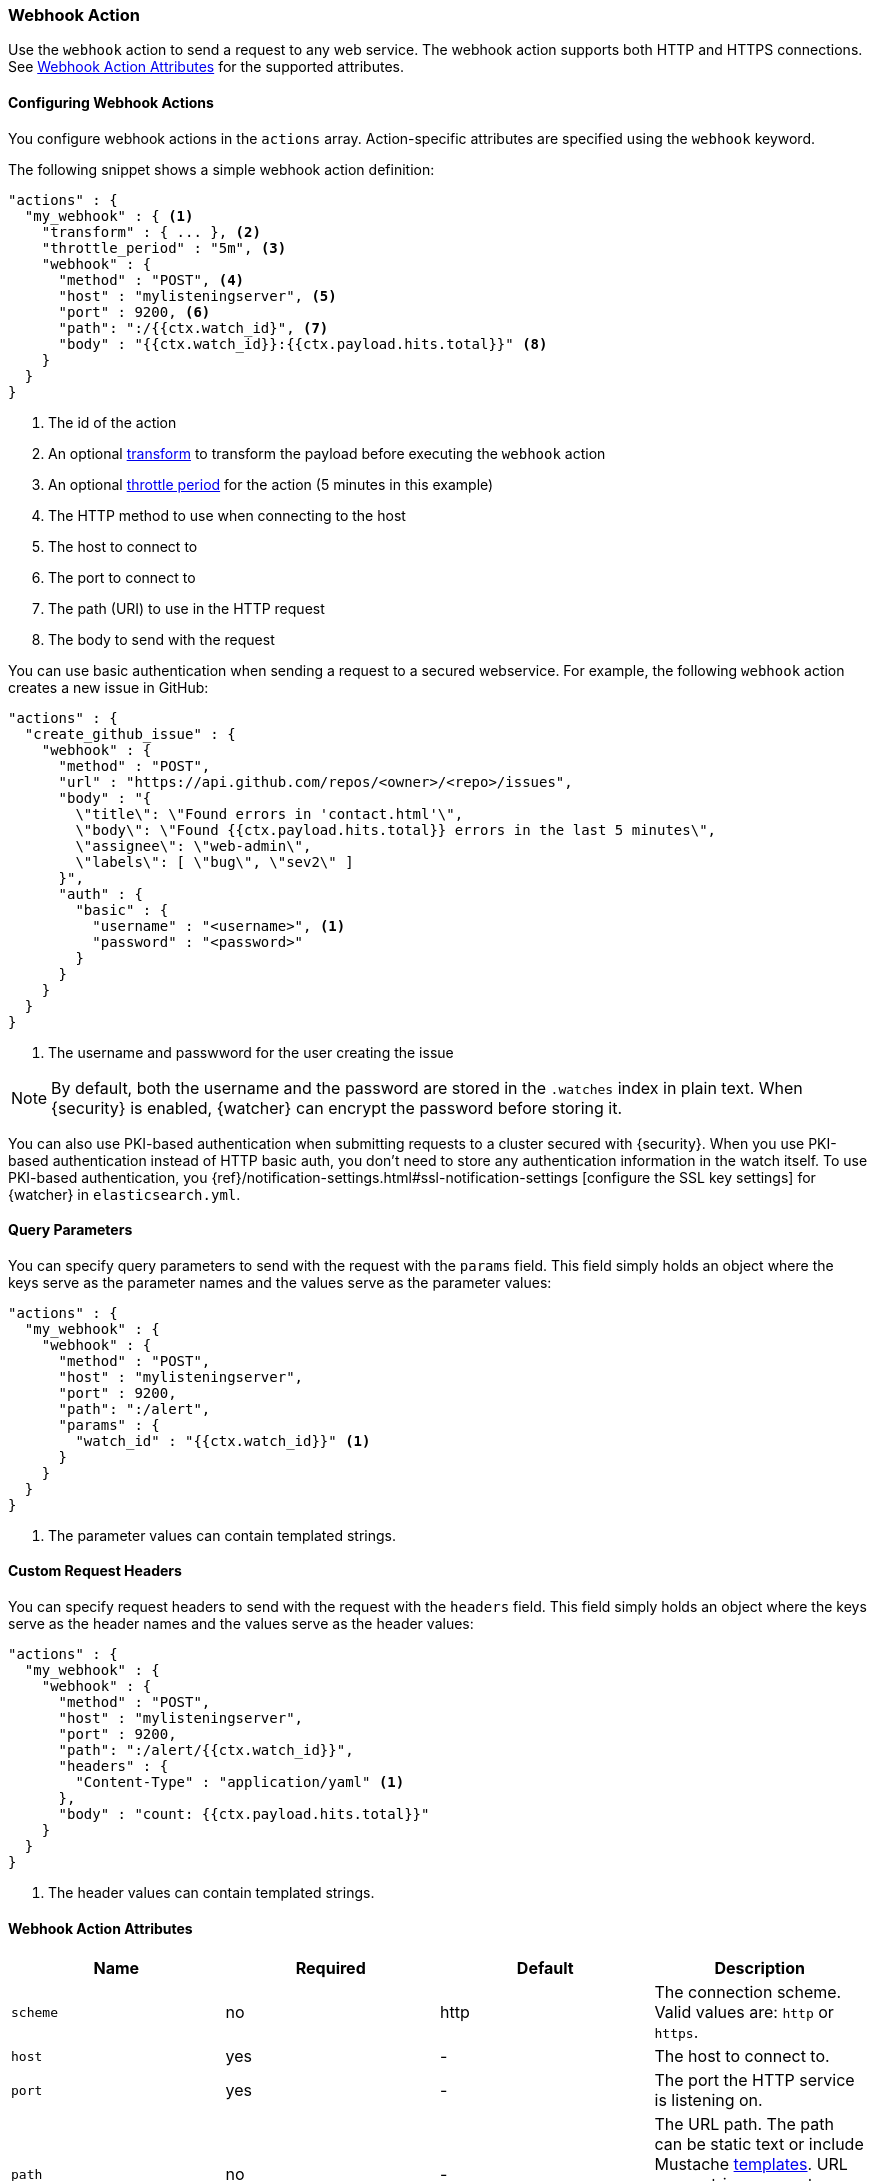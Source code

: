 [[actions-webhook]]
=== Webhook Action

Use the `webhook` action to send a request to any web service. The 
webhook action supports both HTTP and HTTPS connections. See 
<<webhook-action-attributes, Webhook Action Attributes>> for the supported 
attributes.

[[configuring-webook-actions]]
==== Configuring Webhook Actions

You configure webhook actions in the `actions` array. Action-specific attributes
are specified using the `webhook` keyword.

The following snippet shows a simple webhook action definition:

[source,js]
--------------------------------------------------
"actions" : {
  "my_webhook" : { <1>
    "transform" : { ... }, <2>
    "throttle_period" : "5m", <3>
    "webhook" : {
      "method" : "POST", <4>
      "host" : "mylisteningserver", <5>
      "port" : 9200, <6>
      "path": ":/{{ctx.watch_id}", <7>
      "body" : "{{ctx.watch_id}}:{{ctx.payload.hits.total}}" <8>
    }
  }
}
--------------------------------------------------
<1> The id of the action
<2> An optional <<transform, transform>> to transform the payload before
    executing the `webhook` action
<3> An optional <<actions-ack-throttle, throttle period>> for the action
    (5 minutes in this example)
<4> The HTTP method to use when connecting to the host
<5> The host to connect to
<6> The port to connect to
<7> The path (URI) to use in the HTTP request
<8> The body to send with the request

You can use basic authentication when sending a request to a secured webservice.
For example, the following `webhook` action creates a new issue in GitHub:

[source,js]
--------------------------------------------------
"actions" : {
  "create_github_issue" : {
    "webhook" : {
      "method" : "POST",
      "url" : "https://api.github.com/repos/<owner>/<repo>/issues",
      "body" : "{
        \"title\": \"Found errors in 'contact.html'\",
        \"body\": \"Found {{ctx.payload.hits.total}} errors in the last 5 minutes\",
        \"assignee\": \"web-admin\",
        \"labels\": [ \"bug\", \"sev2\" ]
      }",
      "auth" : {
        "basic" : {
          "username" : "<username>", <1>
          "password" : "<password>" 
        }
      }
    }
  }
}
--------------------------------------------------
<1> The username and passwword for the user creating the issue

NOTE: By default, both the username and the password are stored in the `.watches`
      index in plain text. When {security} is enabled, {watcher} can encrypt the    
      password before storing it.

You can also use PKI-based authentication when submitting requests to a cluster
secured with {security}. When you use PKI-based authentication instead of HTTP
basic auth, you don't need to store any authentication information in the watch
itself. To use PKI-based authentication, you {ref}/notification-settings.html#ssl-notification-settings
[configure the SSL key settings] for {watcher} in `elasticsearch.yml`.


[[webhook-query-parameters]]
==== Query Parameters

You can specify query parameters to send with the request with the `params` field.
This field simply holds an object where the keys serve as the parameter names and
the values serve as the parameter values:

[source,js]
--------------------------------------------------
"actions" : {
  "my_webhook" : {
    "webhook" : {
      "method" : "POST",
      "host" : "mylisteningserver",
      "port" : 9200,
      "path": ":/alert",
      "params" : {
        "watch_id" : "{{ctx.watch_id}}" <1>
      }
    }
  }
}
--------------------------------------------------
<1> The parameter values can contain templated strings.


[[webhook-custom-request-headers]]
==== Custom Request Headers

You can specify request headers to send with the request with the `headers` field.
This field simply holds an object where the keys serve as the header names and
the values serve as the header values:

[source,js]
--------------------------------------------------
"actions" : {
  "my_webhook" : {
    "webhook" : {
      "method" : "POST",
      "host" : "mylisteningserver",
      "port" : 9200,
      "path": ":/alert/{{ctx.watch_id}}",
      "headers" : {
        "Content-Type" : "application/yaml" <1>
      },
      "body" : "count: {{ctx.payload.hits.total}}"
    }
  }
}
--------------------------------------------------
<1> The header values can contain templated strings.


==== Webhook Action Attributes
[[webhook-action-attributes]]
[cols=",^,^,", options="header"]
|======
| Name                  |Required   | Default     | Description

| `scheme`              | no        | http        | The connection scheme. Valid values are: `http` or `https`.

| `host`                | yes       | -           | The host to connect to.

| `port`                | yes       | -           | The port the HTTP service is listening on.

| `path`                | no        | -           | The URL path. The path can be static text or include Mustache
                                                    <<templates, templates>>. URL query string parameters must be
                                                    specified via the `request.params` attribute.

| `method`              | no        | get         | The HTTP method. Valid values are: `head`, `get`, `post`, `put`
                                                    and `delete`.

| `headers`             | no        | -           | The HTTP request headers. The header values can be static text
                                                    or include Mustache <<templates, templates>>.

| `params`              | no        | -           | The URL query string parameters. The parameter values can be
                                                    static text or include Mustache <<templates, templates>>.

| `auth`                | no        | -           | Authentication related HTTP headers. Currently, only basic
                                                    authentication is supported.

| `body`                | no        | -           | The HTTP request body. The body can be static text or include
                                                    Mustache <<templates, templates>>. When not specified, an empty
                                                    body is sent.

| `proxy.host`          | no        | -           | The proxy host to use when connecting to the host.

| `proxy.port`          | no        | -           | The proxy port to use when connecting to the host.

| `connection_timeout`  | no        | 10s         | The timeout for setting up the http connection. If the connection
                                                    could not be set up within this time, the action will timeout and
                                                    fail. 

| `read_timeout`        | no        | 10s         | The timeout for reading data from http connection. If no response
                                                    was received within this time, the action will timeout and fail.
                                                    

| `url`                 | no        | -           | A shortcut for specifying the request scheme, host, port, and
                                                    path as a single string. For example, `http://example.org/foo/my-service`.
|======
